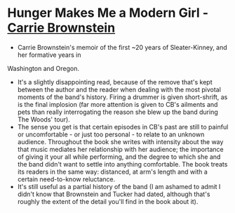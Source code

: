 * *Hunger Makes Me a Modern Girl* - _Carrie Brownstein_
- Carrie Brownstein's memoir of the first ~20 years of Sleater-Kinney, and her formative years in
Washington and Oregon.
- It's a slightly disappointing read, because of the remove that's kept between the author and the
  reader when dealing with the most pivotal moments of the band's history. Firing a drummer is given
  short-shrift, as is the final implosion (far more attention is given to CB's ailments and pets
  than really interrogating the reason she blew up the band during The Woods' tour).
- The sense you get is that certain episodes in CB's past are still to painful or uncomfortable - or
  just too personal - to relate to an unknown audience. Throughout the book she writes with
  intensity about the way that music mediates her relationship with her audience; the importance of
  giving it your all while performing, and the degree to which she and the band didn't want to
  settle into anything comfortable. The book treats its readers in the same way: distanced, at arm's
  length and with a certain need-to-know reluctance.
- It's still useful as a partial history of the band (I am ashamed to admit I didn't know that
  Brownstein and Tucker had dated, although that's roughly the extent of the detail you'll find in
  the book about it).
